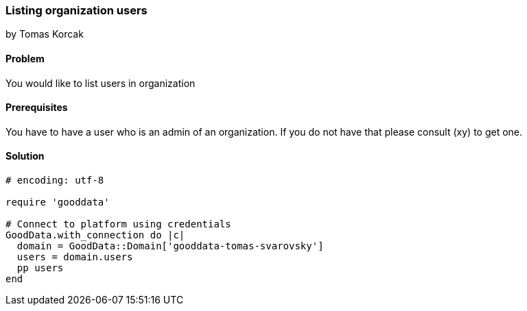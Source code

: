 === Listing organization users
by Tomas Korcak

==== Problem
You would like to list users in organization

==== Prerequisites
You have to have a user who is an admin of an organization. If you do not have that please consult (xy) to get one.

==== Solution

[source,ruby]
----
# encoding: utf-8

require 'gooddata'

# Connect to platform using credentials
GoodData.with_connection do |c|
  domain = GoodData::Domain['gooddata-tomas-svarovsky']
  users = domain.users
  pp users
end
----
